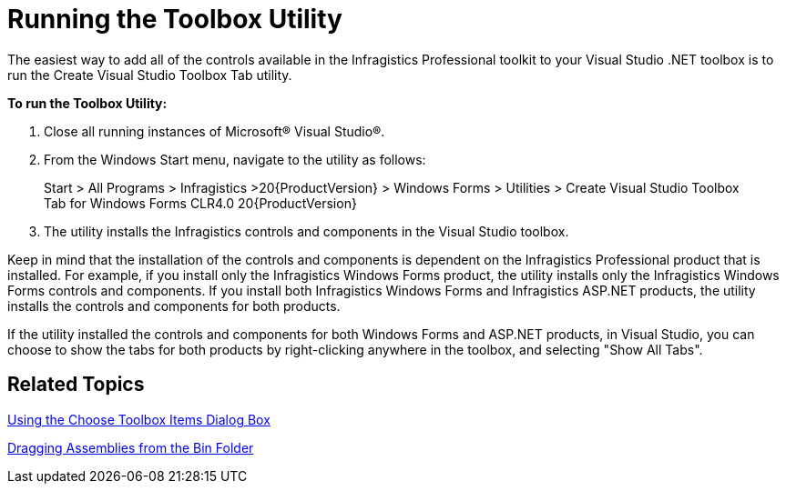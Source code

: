 ﻿////

|metadata|
{
    "name": "introduction-running-the-toolbox-utility",
    "controlName": [],
    "tags": ["Getting Started"],
    "guid": "{CA8691D2-EAAF-45D6-A699-39A68534B670}",  
    "buildFlags": [],
    "createdOn": "0001-01-01T00:00:00Z"
}
|metadata|
////

= Running the Toolbox Utility

The easiest way to add all of the controls available in the Infragistics Professional toolkit to your Visual Studio .NET toolbox is to run the Create Visual Studio Toolbox Tab utility.

*To run the Toolbox Utility:*

[start=1]
. Close all running instances of Microsoft® Visual Studio®.
[start=2]
. From the Windows Start menu, navigate to the utility as follows:

____
Start > All Programs > Infragistics >20{ProductVersion} > Windows Forms > Utilities > Create Visual Studio Toolbox Tab for Windows Forms CLR4.0 20{ProductVersion}
____

[start=3]
. The utility installs the Infragistics controls and components in the Visual Studio toolbox.

Keep in mind that the installation of the controls and components is dependent on the Infragistics Professional product that is installed. For example, if you install only the Infragistics Windows Forms product, the utility installs only the Infragistics Windows Forms controls and components. If you install both Infragistics Windows Forms and Infragistics ASP.NET products, the utility installs the controls and components for both products.

If the utility installed the controls and components for both Windows Forms and ASP.NET products, in Visual Studio, you can choose to show the tabs for both products by right-clicking anywhere in the toolbox, and selecting "Show All Tabs".

== Related Topics

link:introduction-using-the-choose-toolbox-items-dialog-box.html[Using the Choose Toolbox Items Dialog Box]

link:introduction-dragging-assemblies-from-the-bin-folder.html[Dragging Assemblies from the Bin Folder]